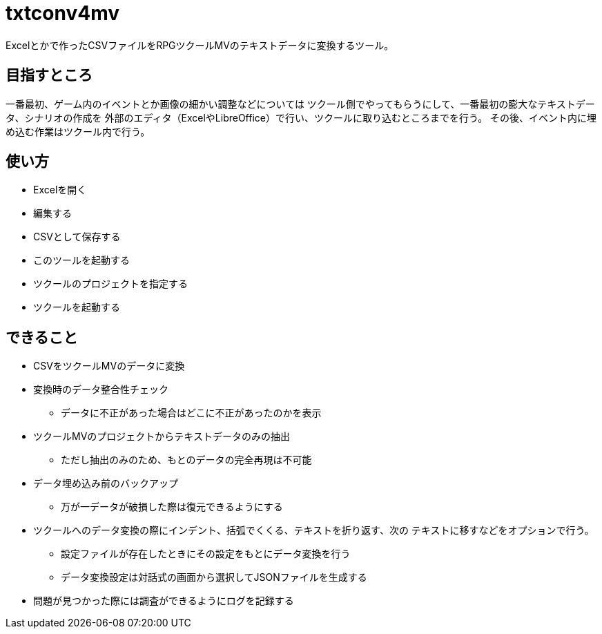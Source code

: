 = txtconv4mv

Excelとかで作ったCSVファイルをRPGツクールMVのテキストデータに変換するツール。

== 目指すところ

一番最初、ゲーム内のイベントとか画像の細かい調整などについては
ツクール側でやってもらうにして、一番最初の膨大なテキストデータ、シナリオの作成を
外部のエディタ（ExcelやLibreOffice）で行い、ツクールに取り込むところまでを行う。
その後、イベント内に埋め込む作業はツクール内で行う。

== 使い方

* Excelを開く
* 編集する
* CSVとして保存する
* このツールを起動する
* ツクールのプロジェクトを指定する
* ツクールを起動する

== できること

* CSVをツクールMVのデータに変換
* 変換時のデータ整合性チェック
** データに不正があった場合はどこに不正があったのかを表示
* ツクールMVのプロジェクトからテキストデータのみの抽出
** ただし抽出のみのため、もとのデータの完全再現は不可能
* データ埋め込み前のバックアップ
** 万が一データが破損した際は復元できるようにする
* ツクールへのデータ変換の際にインデント、括弧でくくる、テキストを折り返す、次の
  テキストに移すなどをオプションで行う。
** 設定ファイルが存在したときにその設定をもとにデータ変換を行う
** データ変換設定は対話式の画面から選択してJSONファイルを生成する
* 問題が見つかった際には調査ができるようにログを記録する
